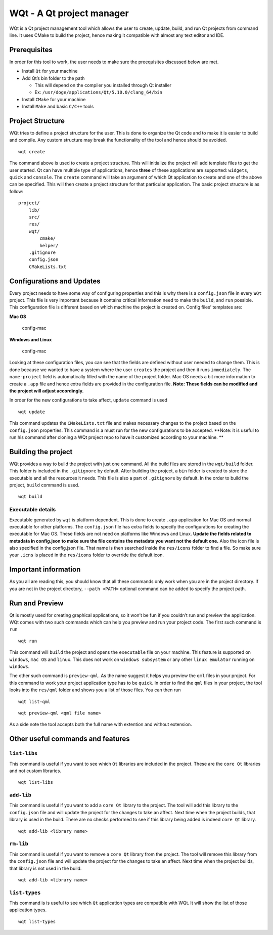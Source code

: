 WQt - A Qt project manager
==========================

WQt is a Qt project management tool which allows the user to create,
update, build, and run Qt projects from command line. It uses CMake to
build the project, hence making it compatible with almost any text
editor and IDE.

Prerequisites
-------------

In order for this tool to work, the user needs to make sure the
preequisites discussed below are met.

-  Install ``Qt`` for your machine
-  Add Qt’s bin folder to the path

   -  This will depend on the compiler you installed through Qt
      installer
   -  Ex: ``/usr/doge/applications/Qt/5.10.0/clang_64/bin``

-  Install ``CMake`` for your machine
-  Install ``Make`` and basic ``C/C++`` tools

Project Structure
-----------------

WQt tries to define a project structure for the user. This is done to
organize the Qt code and to make it is easier to build and compile. Any
custom structure may break the functionality of the tool and hence
should be avoided.

::

    wqt create

The command above is used to create a project structure. This will
initialize the project will add template files to get the user started.
Qt can have multiple type of applications, hence **three** of these
applications are supported: ``widgets``, ``quick`` and ``console``. The
``create`` command will take an argument of which Qt application to
create and one of the above can be specified. This will then create a
project structure for that particular application. The basic project
structure is as follow:

::

    project/
        lib/
        src/
        res/
        wqt/
            cmake/
            helper/
        .gitignore
        config.json
        CMakeLists.txt

Configurations and Updates
--------------------------

Every project needs to have some way of configuring properties and this
is why there is a ``config.json`` file in every ``WQt`` project. This
file is very important because it contains critical information need to
make the ``build``, and ``run`` possible. This configuration file is
different based on which machine the project is created on. Config
files’ templates are:

**Mac OS**

.. figure:: screenshots/config_mac.png
   :alt: Mac OS config

   config-mac

**Windows and Linux**

.. figure:: screenshots/config_others.png
   :alt: Mac OS config

   config-mac

Looking at these configuration files, you can see that the fields are
defined without user needed to change them. This is done because we
wanted to have a system where the user ``creates`` the project and then
it runs ``immediately``. The ``name-project`` field is automatically
filled with the name of the project folder. Mac OS needs a bit more
information to create a ``.app`` file and hence extra fields are
provided in the configuration file. **Note: These fields can be modified
and the project will adjust accordingly.**

In order for the new configurations to take affect, ``update`` command
is used

::

    wqt update

This command updates the ``CMakeLists.txt`` file and makes necessary
changes to the project based on the ``config.json`` properties. This
command is a must run for the new configurations to be accepted. **Note:
it is useful to run his command after cloning a WQt project repo to have
it customized according to your machine. **

Building the project
--------------------

WQt provides a way to build the project with just one command. All the
build files are stored in the ``wqt/build`` folder. This folder is
included in the ``.gitignore`` by default. After building the project, a
``bin`` folder is created to store the executable and all the resources
it needs. This file is also a part of ``.gitignore`` by default. In the
order to build the project, ``build`` command is used.

::

    wqt build

Executable details
~~~~~~~~~~~~~~~~~~

Executable generated by ``wqt`` is platform dependent. This is done to
create ``.app`` application for Mac OS and normal executable for other
platforms. The ``config.json`` file has extra fields to specify the
configurations for creating the executable for Mac OS. These fields are
not need on platforms like Windows and Linux. **Update the fields
related to metadata in config.json to make sure the file contains the
metadata you want not the default one.** Also the icon file is also
specified in the config.json file. That name is then searched inside the
``res/icons`` folder to find a file. So make sure your ``.icns`` is
placed in the ``res/icons`` folder to override the default icon.

Important information
---------------------

As you all are reading this, you should know that all these commands
only work when you are in the project directory. If you are not in the
project directory, ``--path <PATH>`` optional command can be added to
specify the project path.

Run and Preview
---------------

Qt is mostly used for creating graphical applications, so it won’t be
fun if you couldn’t run and preview the application. WQt comes with two
such commands which can help you preview and run your project code. The
first such command is ``run``

::

    wqt run

This command will ``build`` the project and opens the ``executable``
file on your machine. This feature is supported on ``windows``,
``mac OS`` and ``linux``. This does not work on ``windows subsystem`` or
any other ``linux emulator`` running on ``windows``.

The other such command is ``preview-qml``. As the name suggest it helps
you preview the ``qml`` files in your project. For this command to work
your project application type has to be ``quick``. In order to find the
``qml`` files in your project, the tool looks into the ``res/qml``
folder and shows you a list of those files. You can then run

::

    wqt list-qml

::

    wqt preview-qml <qml file name>

As a side note the tool accepts both the full name with extention and
without extension.

Other useful commands and features
----------------------------------

``list-libs``
~~~~~~~~~~~~~

This command is useful if you want to see which ``Qt`` libraries are
included in the project. These are the ``core Qt`` libraries and not
custom libraries.

::

    wqt list-libs

``add-lib``
~~~~~~~~~~~

This command is useful if you want to add a ``core Qt`` library to the
project. The tool will add this library to the ``config.json`` file and
will update the project for the changes to take an affect. Next time
when the project builds, that library is used in the build. There are no
checks performed to see if this library being added is indeed
``core Qt`` library.

::

    wqt add-lib <library name>

``rm-lib``
~~~~~~~~~~

This command is useful if you want to remove a ``core Qt`` library from
the project. The tool will remove this library from the ``config.json``
file and will update the project for the changes to take an affect. Next
time when the project builds, that library is not used in the build.

::

    wqt add-lib <library name>

``list-types``
~~~~~~~~~~~~~~

This command is is useful to see which ``Qt`` application types are
compatible with WQt. It will show the list of those application types.

::

    wqt list-types
